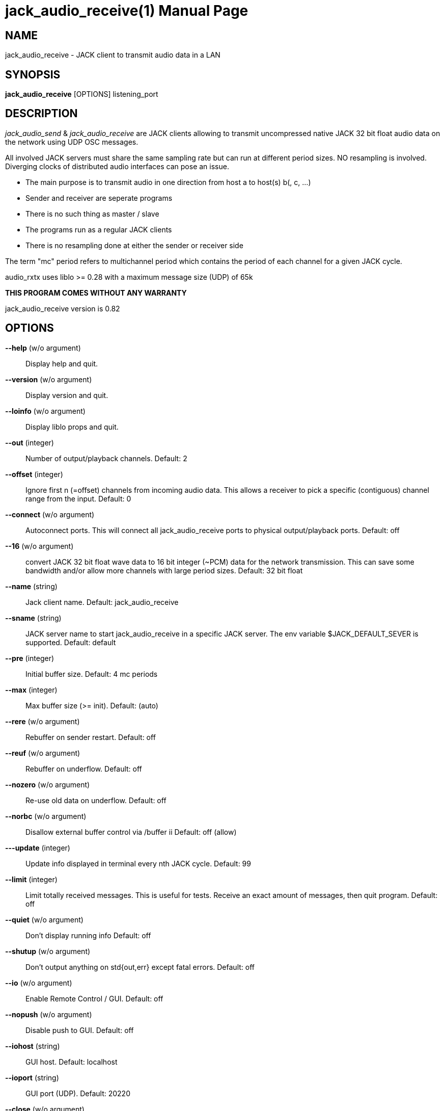 jack_audio_receive(1)
=====================
:doctype: manpage

NAME
----
jack_audio_receive - JACK client to transmit audio data in a LAN

SYNOPSIS
--------
*jack_audio_receive* [OPTIONS] listening_port

DESCRIPTION
-----------
'jack_audio_send' & 'jack_audio_receive' are JACK clients
allowing to transmit uncompressed native JACK 32 bit float 
audio data on the network using UDP OSC messages.

All involved JACK servers must share the same sampling rate 
but can run at different period sizes. NO resampling is involved. 
Diverging clocks of distributed audio interfaces can pose an issue.

- The main purpose is to transmit audio in one direction from host a to host(s) b(, c, ...)
- Sender and receiver are seperate programs
- There is no such thing as master / slave
- The programs run as a regular JACK clients
- There is no resampling done at either the sender or receiver side

The term "mc" period refers to multichannel period which contains the period of each 
channel for a given JACK cycle.

audio_rxtx uses liblo >= 0.28 with a maximum message size (UDP) of 65k

*THIS PROGRAM COMES WITHOUT ANY WARRANTY*

jack_audio_receive version is 0.82

OPTIONS
-------
*--help* (w/o argument)::
	Display help and quit.

*--version* (w/o argument)::
	Display version and quit.

*--loinfo* (w/o argument)::
	Display liblo props and quit.

*--out* (integer)::
	Number of output/playback channels.
	Default: 2

*--offset* (integer)::
	Ignore first n (=offset) channels from incoming audio data.
	This allows a receiver to pick a specific (contiguous) channel range from the input.
	Default: 0

*--connect* (w/o argument)::
	Autoconnect ports.
	This will connect all jack_audio_receive ports to physical output/playback ports.
	Default: off

*--16* (w/o argument)::
	convert JACK 32 bit float wave data to 16 bit integer (~PCM) data for the network transmission. This can save some bandwidth and/or allow more channels with large period sizes.
	Default: 32 bit float

*--name* (string)::
	Jack client name.
	Default: jack_audio_receive

*--sname* (string)::
	JACK server name to start jack_audio_receive in a specific JACK server. The env variable $JACK_DEFAULT_SEVER is supported.
	Default: default

*--pre* (integer)::
	Initial buffer size.
	Default: 4 mc periods

*--max* (integer)::
	Max buffer size (>= init).
	Default: (auto)

*--rere* (w/o argument)::
	Rebuffer on sender restart.
	Default: off

*--reuf* (w/o argument)::
	Rebuffer on underflow.
	Default: off

*--nozero* (w/o argument)::
	Re-use old data on underflow.
	Default: off

*--norbc* (w/o argument)::
	Disallow external buffer control via /buffer ii
	Default: off (allow)

*---update* (integer)::
	Update info displayed in terminal every nth JACK cycle.
	Default: 99

*--limit* (integer)::
	Limit totally received messages.
	This is useful for tests. Receive an exact amount of messages, then quit program.
	Default: off

*--quiet* (w/o argument)::
	Don't display running info
	Default: off

*--shutup* (w/o argument)::
	Don't output anything on std{out,err} except fatal errors.
	Default: off

*--io* (w/o argument)::
	Enable Remote Control / GUI.
	Default: off

*--nopush* (w/o argument)::
	Disable push to GUI.
	Default: off

*--iohost* (string)::
	GUI host.
	Default: localhost

*--ioport* (string)::
	GUI port (UDP).
	Default: 20220

*--close* (w/o argument)::
	Quit if received data is incompatible.
	Default: off

*listening_port* (integer)::
	Local port to listen for audio.

EXAMPLES
--------

Receive 2 channels on port 1234, automatically connect ports, rebuffer on underflow:

	$ jack_audio_receive --out 4 --connect --rere 4444

Example output of jack_audio_receive:

	receiving on UDP port: 4444
	started JACK client 'receive' on server 'default'
	sample rate: 44100
	bytes per sample: 4
	period size: 128 samples (2.902 ms, 512 bytes)
	channels (playback): 4
	channel offset: 0
	multi-channel period size: 2048 bytes
	underflow strategy: fill with zero (silence)
	rebuffer on sender restart: yes
	rebuffer on underflow: no
	allow external buffer control: yes
	shutdown receiver when incompatible data received: no
	initial buffer size: 4 mc periods (11.610 ms, 8192 bytes, 0.01 mb)
	allocated buffer size: 177 mc periods (513.742 ms, 362496 bytes, 0.36 mb)

	autoconnect: receive:output_1 -> firewire_pcm:000a9200d6012385_MainOut 1L_out
	autoconnect: receive:output_2 -> firewire_pcm:000a9200d6012385_MainOut 2R_out
	autoconnect: receive:output_3 -> firewire_pcm:000a9200d6012385_LineOut 3L_out
	autoconnect: receive:output_4 -> firewire_pcm:000a9200d6012385_LineOut 4R_out

	sender was (re)started. equal sender and receiver period size

	# 5048 i: 4 f: 4.2 b: 8704 s: 0.0123 i: 2.90 r: 0 l: 0 d: 0 o: 0 p: 0.0

Legend:

- #: message id given by sender, sequence number since start of sender
- i: input channel count (can dynamically change)
- f: buffer fill level: periods (for all channels)
- b: buffer fill level: bytes
- s: buffer fill level: seconds
- i: average time between messages: milliseconds
- r: remote xrun counter
- l: local xrun counter
- d: dropped multi-channel periods (buffer underflow)
- o: buffer overflows (lost audio)
- p: how much of the available process cycle time was used to do the work (1=100%)


Receive max 8 channels ignoring the first 2 incoming channels, as 16 bit data, on port 1234, 
pre-buffer 100 mc periods before playing, allow max 2000 mc periods buffer, close receiver when incompatible:

	$ jack_audio_receive --out 8 --offset 2 --16 --pre 100 --max 2000 --close 1234 

ERROR MESSAGES
--------------

jack_audio_receive does not automatically start a JACK default server if there is none running.
This will lead to the following message:

Cannot connect to server socket err = No such file or directory
Cannot connect to server request channel
jack server is not running or cannot be started
jack_client_open() failed, status = 0x11
Unable to connect to JACK server

Simply start JACK before using jack_audio_receive

PROGRAM STATUSES
----------------

jack_audio_receive statuses:

0) initializing, starting up with given parameters

1) waiting for audio (if no sender is currently active)

2 - 4 only if sender was started *without* --nopause:

2) receiving audio */offer* from sender

3) */deny* transmission (if offered audio was incompatible)

	-> don't send /deny to sender if receiver was started with --close
	-> quit receiver when started with --close

OR

4) */accept* transmission (if offered audio was compatible)

5) buffering audio (for the given --pre size in periods)

6) playing audio (read from buffer, pass to jack)

7) buffer underflow (not enough data to read)

	-> rebuffer (if --reuf set)
	-> fill buffer with zero (silence) (if --nozero NOT set)
	-> fill buffer with last available value (if --nozero set)

8) buffer overflow (buffer full, can't add more data)

9) sender was restarted 

	-> rebuffer (if --rere set)

10) incompatible data received

	-> telling sender to stop (if --close NOT set)
	-> shutting down receiver (if --close set)

11) receiver closed (ctrl+c / --limit reached)

	-> telling sender to pause (if --close NOT set)

OSC FORMAT Version 1.0
----------------------

The OSC messages that are sent by jack_audio_received are defined as follows:

*/accept*

	(no parameters)

*/deny fi*

	1) f: format version
	2) i: sampling rate

*/pause*

	(no parameters)

All properties refer to the receiving host.

The OSC messages that are understood by jack_audio_receive are defined as follows:

- */offer ffiiiifh*
- */audio hhtib**

- */buffer ii*

	1) i: buffer pre-fill (--pre)
	2) i: buffer max size (--max)

/buffer is not sent by sender, it's an experimental way for any process to 
control the buffer status of the receiver via OSC.

Playback will either pause (refill buffer) or audio will get lost (drop samples) 
to match the desired buffer fill level.

If <buffer max size> is not the same as --max / auto,
a new buffer will be created and filled with <buffer pre-fill>

Please also see manpage of jack_audio_send.
The liblo tool programs 'oscdump' and 'oscsend' should also be mentioned here.

/////////
- */trip itt*
/////////

RESOURCES
---------
Github: <https://github.com/7890/jack_tools>

BUGS
----
Please report any bugs as issues to the github repository. Patches and pull requests are welcome.

SEE ALSO
--------
*jack_audio_receive*(1) *jackd*(1) *jack_netsource*(1) *jacktrip*(1) *zita-njbridge(1)*

AUTHORS
-------
Thomas Brand <tom@trellis.ch>

COPYING
-------
Copyright \(C) 2013 - 2014 Thomas Brand. Free use of this software is
granted under the terms of the GNU General Public License (GPL).
